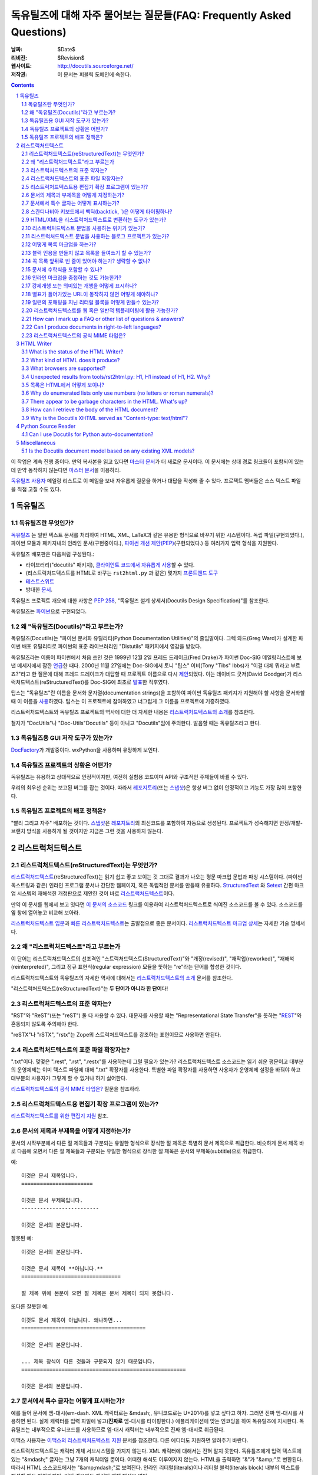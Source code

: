 .. -*- coding: utf-8 -*-


.. 관리자 주의 사항: 새로운 질문은 각 절의 마지막에 덧붙여서 절과 질문의 번호가
   바뀌지 않도록 한다.


======================================================================================
 독유틸즈에 대해 자주 물어보는 질문들(FAQ: Frequently Asked Questions)
======================================================================================

:날짜: $Date$
:리비전: $Revision$
:웹사이트: http://docutils.sourceforge.net/
:저작권: 이 문서는 퍼블릭 도메인에 속한다.

.. contents::
.. sectnum::


이 작업은 계속 진행 중이다. 만약 복사본을 읽고 있다면 `마스터 문서`_\ 가 더 새로운 문서이다.
이 문서에는 상대 경로 링크들이 포함되어 있는데 만약 동작하지 않는다면 `마스터 문서`_\ 을 이용하라.

`독유틸즈 사용자`_ 메일링 리스트로 이 메일을 보내 자유롭게 질문을 하거나 대답을 작성해 줄 수 있다.
프로젝트 멤버들은 소스 텍스트 파일을 직접 고칠 수도 있다.

.. _마스터 문서: https://veranostech.github.io/docs-korean-docutils/docutils/FAQ_ko.html
.. _연락 바람:
.. _독유틸즈 사용자: docs/user/mailing-lists.html#Docutils-users



독유틸즈
================

독유틸즈란 무엇인가?
----------------------------------


독유틸즈_ 는 일반 텍스트 문서를 처리하여 HTML, XML, LaTeX과 같은 유용한 형식으로
바꾸기 위한 시스템이다. 독립 파일(구현되었다.),
파이썬 모듈과 패키지내의 인라인 문서(구현중이다.),
`파이썬 개선 제안(PEP)`_\ (구현되었다.) 등
여러가지 입력 형식을 지원한다.

독유틸즈 배포판은 다음처럼 구성된다.:

* 라이브러리("docutils" 패키지), `클라이언트 코드에서 자유롭게 사용`_\ 할 수 있다.
* (리스트럭처드텍스트를 HTML로 바꾸는 ``rst2html.py`` 과 같은) 몇가지 `프론트엔드 도구`_
* `테스트스위트`_
* 방대한 문서_.

독유틸즈 프로젝트 개요에 대한 사항은 `PEP 258`_,
"독유틸즈 설계 상세서(Docutils Design Specification)"를 참조한다.

독유틸즈는 파이썬_\ 으로 구현되었다.

.. _독유틸즈: http://docutils.sourceforge.net/
.. _`파이썬 개선 제안(PEP)`: http://www.python.org/peps/pep-0012.html
.. _클라이언트 코드에서 자유롭게 사용: docs/api/publisher_ko.html
.. _프론트엔드 도구: docs/user/tools_ko.html
.. _테스트스위트: docs/dev/testing_ko.html
.. _문서: docs/index_ko.html
.. _PEP 258: http://www.python.org/peps/pep-0258.html
.. _파이썬: http://www.python.org/


왜 "독유틸즈(Docutils)"라고 부르는가?
--------------------------------------------------------

독유틸즈(Docutils)는 "파이썬 문서화 유틸리티(Python Documentation Utilities)"의 줄임말이다.
그렉 와드(Greg Ward)가 설계한 파이썬 배포 유틸리티로 파이썬의 표준 라이브러리인 "Distutils" 패키지에서 영감을 받았다.

독유틸즈라는 이름이 파이썬에서 처음 쓰인 것은 1999년 12월 2일 프레드 드레이크(Fred Drake)가
파이썬 Doc-SIG 메일링리스트에 보낸 메세지에서 잠깐 `언급`__\ 한 때다.
2000년 11월 27일에는 Doc-SIG에서 토니 "팁스" 이비(Tony "Tibs" Ibbs)가
"이걸 대체 뭐라고 부르죠?"라고 한 질문에 대해 프레드 드레이크가 대답할 때
프로젝트 이름으로 다시 `제안`__\ 되었다.
이는 데이비드 굿저(David Goodger)가 리스럭처드텍스트(reStructuredText)를
Doc-SIG에 최초로 `발표`__\ 한 직후였다.

팁스는 "독유틸즈"란 이름을
문서화 문자열(documentation strings)을 포함하여
파이썬 독유틸즈 패키지가 지원해야 할 사항을 문서화할 때 이 이름을 `사용`__\ 하였다.
팁스는 이 프로젝트에 참여하였고 너그럽게 그 이름을 프로젝트에 기증하였다.

리스트럭처드텍스트와 독유틸즈 프로젝트의 역사에 대한 더 자세한 내용은
`리스트럭처드텍스트의 소개`_\ 를 참조한다.

철자가 "DocUtils"나 "Doc-Utils"Docutils" 등이 아니고 "Docutils"임에 주의한다.
발음할 때는 독유틸즈라고 한다.

.. _리스트럭처드텍스트의 소개: docs/ref/rst/introduction_ko.html
__ http://mail.python.org/pipermail/doc-sig/1999-December/000878.html
__ http://mail.python.org/pipermail/doc-sig/2000-November/001252.html
__ http://mail.python.org/pipermail/doc-sig/2000-November/001239.html
__ http://homepage.ntlworld.com/tibsnjoan/docutils/STpy.html


독유틸즈용 GUI 저작 도구가 있는가?
--------------------------------------------------

DocFactory_\ 가 개발중이다. wxPython을 사용하며 유망하게 보인다.

.. _DocFactory:
   http://docutils.sf.net/sandbox/gschwant/docfactory/doc/


독유틸즈 프로젝트의 상황은 어떤가?
---------------------------------------------------------------------

독유틸즈는 유용하고 상대적으로 안정적이지만, 여전히 실험용 코드이며
API와 구조적인 주제들이 바뀔 수 있다.

우리의 최우선 순위는 보고된 버그를 잡는 것이다.
따라서 레포지토리_\ (또는 스냅샷_)은 항상 버그 없이 안정적이고
기능도 가장 많이 포함한다.


독유틸즈 프로젝트의 배포 정책은?
--------------------------------------------

"빨리 그리고 자주" 배포하는 것이다.
스냅샷_\ 은 레포지토리_\ 의 최신코드를 포함하여 자동으로 생성된다.
프로젝트가 성숙해지면 안정/개발-브랜치 방식을 사용하게 될 것이지만
지금은 그런 것을 사용하지 않는다.

.. _레포지토리: docs/dev/repository.html
.. _스냅샷: http://docutils.sourceforge.net/#download


리스트럭처드텍스트
================================================================

리스트럭처드텍스트(reStructuredText)는 무엇인가?
---------------------------------------------------------------------------

리스트럭처드텍스트_\ (reStructuredText)는 읽기 쉽고 좋고 보이는 것 그대로 결과가 나오는 평문 마크업 문법과 파싱 시스템이다.
(파이썬 독스트링과 같은) 인라인 프로그램 문서나 간단한 웹페이지, 혹은 독립적인 문서를 만들때 유용하다.
StructuredText_ 와 Setext_ 간편 마크업 시스템의 재해석한 개정판으로 제안한 것이 바로 리스트럭처드텍스트_\ 이다.

만약 이 문서를 웹에서 보고 잇다면
`이 문서의 소스코드 <https://raw.githubusercontent.com/VeranosTech/docs-korean-docutils/docs-korean/docutils/FAQ_ko.rst>`_
링크를 이용하여 리스트럭처드텍스트로 씌여진 소스코드를 볼 수 있다.
소스코드를 옆 창에 열어놓고 비교해 보아라.

`리스트럭처드텍스트 입문`_\ 과 `빠른 리스트럭처드텍스트`_\ 는
출발점으로 좋은 문서이다.
`리스트럭처드텍스트 마크업 상세`_\ 는 자세한 기술 명세서다.

.. _리스트럭처드텍스트 입문: docs/user/rst/quickstart_ko.html
.. _빠른 리스트럭처드텍스트: docs/user/rst/quickref_ko.html
.. _리스트럭처드텍스트 마크업 상세: docs/ref/rst/restructuredtext_ko.html
.. _리스트럭처드텍스트: https://veranostech.github.io/docs-korean-docutils/web/rst_ko.html
.. _StructuredText: http://dev.zope.org/Members/jim/StructuredTextWiki/FrontPage/
.. _Setext: http://docutils.sourceforge.net/mirror/setext.html


왜 "리스트럭처드텍스트"라고 부르는가
------------------------------------------------------------------------

이 단어는 리스트럭처드텍스트의 선조격인 "스트럭처드텍스트(StructuredText)"와
"개정(revised)", "재작업(reworked)",  "재해석(reinterpreted)", 그리고
정규 표현식(regular expression) 모듈을 뚯하는
"re"라는 단어를 합성한 것이다.

리스트럭처드텍스트와 독유틸즈의 자세한 역사에 대해서는 `리스트럭처드텍스트의 소개`_
문서를 참조한다.


"리스트럭처드텍스트(reStructuredText)"는 **두 단어가 아니라 한 단어**\ 다!


리스트럭처드텍스트의 표준 약자는?
--------------------------------------------------------

"RST"와 "ReST"(또는 "reST") 둘 다 사용할 수 있다.
대문자를 사용할 때는 "Representational State Transfer"을 뜻하는
"REST__"와 혼동되지 않도록 주의해야 한다.

"reSTX"나 "rSTX", "rstx"는 Zope의 스트럭처드텍스트를 강조하는 표현이므로 사용하면 안된다.

__ http://en.wikipedia.org/wiki/Representational_State_Transfer


리스트럭처드텍스트의 표준 파일 확장자는?
-------------------------------------------------------------------

".txt"이다.  몇몇은 ".rest", ".rst", ".restx"를 사용하는데 그럴 필요가 있는가?
리스트럭처드텍스트 소스코드는 읽기 쉬운 평문이고 대부분의 운영체제는 이미
텍스트 파일에 대해 ".txt" 확장자를 사용한다. 특별한 파일 확장자를 사용하면
사용자가 운영체제 설정을 바꿔야 하고 대부분의 사용자가 그렇게 할 수 없거나
하기 싫어한다.

`리스트럭처드텍스트의 공식 MIME 타입은?`_ 질문을 참조하라.


리스트럭처드텍스트용 편집기 확장 프로그램이 있는가?
-----------------------------------------------------------------------------------

`리스트럭처드텍스트를 위한 편집기 지원`__ 참조.

__ tools/editors/README_ko.html


문서의 제목과 부제목을 어떻게 지정하는가?
-----------------------------------------------------------

문서의 시작부분에서 다른 절 제목들과 구분되는 유일한 형식으로 장식한 절 제목은 특별히
문서 제목으로 취급한다.
비슷하게 문서 제목 바로 다음에 오면서 다른 절 제목들과 구분되는 유일한 형식으로 장식한 절 제목은
문서의 부제목(subtitle)으로 취급한다.

예::

    이것은 문서 제목입니다.
    =======================

    이것은 문서 부제목입니다.
    -------------------------

    이것은 문서의 본문입니다.

잘못된 예::

    이것은 문서의 본문입니다.

    이것은 문서 제목이 **아닙니다.**
    ================================

    절 제목 위에 본문이 오면 절 제목은 문서 제목이 되지 못합니다.

또다른 잘못된 예::

    이것도 문서 제목이 아닙니다. 왜나하면...
    ========================================

    이것은 문서의 본문입니다.

    ... 제목 장식이 다른 것들과 구분되지 않기 때문입니다.
    =====================================================

    이것은 문서의 본문입니다.


문서에서 특수 글자는 어떻게 표시하는가?
--------------------------------------------------------------------------------

예를 들어 문서에 엠-대시(em-dash. XML 캐릭터로는 &mdash;,
유니코드로는 U+2014)를 넣고 싶다고 하자. 그러면 진짜 엠-대시를 사용하면 된다.
실제 캐릭터를 입력 파일에 넣고(**진짜로** 엠-대시를 타이핑한다.)
애플리케이션에 맞는 인코딩을 하여 독유틸즈에 지시한다.
독유틸즈는 내부적으로 유니코드를 사용하므로 엠-대시 캐릭터는
내부적으로 진짜 엠-대시로 취급된다.

이맥스 사용자는 `이맥스의 리스트럭처드텍스트 지원`__
문서를 참조한다.  다른 에디터도 지원하면 알려주기 바란다.

__ tools/editors/emacs/README_ko.html

리스트럭처드텍스트는 캐릭터 개체 서브시스템을 가지지 않는다.
XML 캐릭터에 대해서는 전혀 알지 못한다.
독유틀즈에게 입력 텍스트에 있는  "&mdash;" 글자는
그냥 7개의 캐릭터일 뿐이다. 어떠한 해석도 이루어지지 않는다.
HTML을 출력하면 "&"가 "&amp;"로 변환된다. 따라서
HTML 소스코드에서는 "&amp;mdash;"로 보여진다.
인라인 리터럴(literals)이나 리터럴 블럭(literals block) 내부의
텍스트를 해설할 때도 마찬가지다. 어떤 경우에도 캐릭터 개체
해석은 없다.

만약 유니코드 호환 인코딩을 사용할 수 없고 7비트 아스키코드만 써야 한다면
돌아가는 방법이 있기는 하다.
독유틸즈 0.3.10에는 `표준 치환 정의 집합(Standard Substitution Definition Sets)`_\ 이 추가되었다.
이를 사용하면 치환 정의(substitution definitions)를 사용하여
XML이나 HTML 캐릭터를 넣을 수 있다.
예를 들어 일본 엔화 표시는 다음과 같이 쓸 수 있다.

    .. include:: <xhtml1-lat1.txt>

    식사가 |yen| 600이라고?  정말 싸네!

옛날 버전의 독유틸즈에서는
캐릭터 개체 셋의 치환 정의를 할 때 "unicode_" 지시어를 사용할 수 있다.
아이디어를 제공해준 데이비드 프리스트(David Priest)에게 감사한다.

만약 XML 스타일의 캐릭터 개체를 사용해야 한다면
UTF-8이나 비슷한 걸로 변환하는 전처리기를 직접 구현해야 한다.
하지만 이렇게 하면 더이상 캐릭터 개체를 자연스럽게 사용할 수 없기 때문에
상황이 복잡해진다.
"&mdash;"라고 쓰는 대신에 "&amp;mdash;"라고 써야 할 것이다.

롱-대시(long dash)의 경우에도 ("unicode_" 지시자를 사용하여)
문서에 다음처럼 치환 정의를 넣을 수 있다.::

    .. |--| unicode:: U+2013   .. 엔-대시(en dash)
    .. |---| unicode:: U+2014  .. 엠-대시(em dash), 좌우의 공백을 없앰.
       :trim:

.. |--| unicode:: U+2013   .. 엔-대시(en dash)
.. |---| unicode:: U+2014  .. 엠-대시(em dash), 좌우의 공백을 없앰.
   :trim:

이렇게 하면 다음 처럼 순수 아스키코드로 대시를 사용할 수 있다.:
"``foo |--| bar; foo |---| bar``",
는 "foo |--| bar; foo |---| bar"로
보일 것이다(모질라와 파이어폭스에서는 잘 안보일 수도 있다.).

"``foo|---|bar``"라고는 쓸 수 없기 때문에 일단 공백을 넣고
리스트럭처드텍스트 파서가 공백을 없애도록 ``:trim:`` 옵션이 필요하다.

.. _표준 치환 정의 집합(Standard Substitution Definition Sets):
   docs/ref/rst/definitions_ko.html
.. _unicode: docs/ref/rst/directives.html#unicode-character-codes
.. _tarball: http://docutils.sourceforge.net/tmp/charents.tgz
.. _to-do list: docs/dev/todo.html


스칸디나비아 키보드에서 백틱(backtick, \`)은 어떻게 타이핑하나?
---------------------------------------------------------------------------------------------------------

스칸디나비아 키보드를 쓰면 백틱(backtick, \`)키가 없으므로
리스트럭처드텍스트에서 백틱 사용이 어렵다.
백틱(\`) 캐릭터를 쓰려면 SHIFT-` + SPACE를 눌러야 한다.

불행하게도 현재까지 나온 어떤 방법으로도 모든 사람을 만족시킬 수 있는 방법은 없다.

스칸디나비아 프로그래머와 기술서 작가의 경우, 이 상황은
리스트럭처드텍스트 뿐 아니라 다른 프로그래밍 언어와 환경에서도 마찬가지이다.

가능한 해결방법은 다음과 같다.

* 백틱을 많이 상요하지 않는다면 가장 단순한 방법으로 백틱을 하나 치고서는
  카피-페이스트(copy and then paste)를 한다.
  이 방법이 SHIFT-` + SPACE를 계속 치는 것보다는 빠르다.

* 키보드 마크로를 사용한다.

* 키보드 매핑을 바꾼다. 스칸디나비아 키보드 배열은 프로그래밍과 기술서용의
  다른 캐릭터도 사용하기 힘들다.
  예를 들어 []{} 기호들도 미국식 자판에 비해 치기 힘들게 되어 있다.

  Axel Kollmorgen을 인용하면,

      윈도우에서는 `Microsoft Keyboard Layout Creator
      <http://www.microsoft.com/globaldev/tools/msklc.mspx>`__\ 를 쓰면
      쉽게 백틱 키를 매핑할 수 있다.

* 가상 키보드 및 캐릭터 팔레트를 사용한다.:

  - `Web-based keyboards <http://keyboard.lab.co.il/>`__ (IE에서만 사용가능).
  - 윈도우: `Click-N-Type <http://www.lakefolks.org/cnt/>`__.
  - 맥 OS X: 선호하는 캐릭터를 쉽게 입력하도록 저장 가능한 캐릭터 팔레트.
    시스템 환경설정을 열고 언어 및 지역, 키보드 환경 설정의 키보드 탭에서
    "메뉴 막대에서 키보드 및 이모티콘 표시"를 설정한다.

만약 더 나은 방법이 있다면 `연락 바람`_\ .


HTML/XML을 리스트럭처드텍스트로 변환하는 도구가 있는가?
---------------------------------------------------------------------------------------

여러 사람들이 이 아이디어를 교류하였으며 `독유틸즈 링크 목록`_\ 에
몇가지 리스트럭처드텍스트 생성 도구가 구현되어 있다.

리스트럭처드텍스트에서 다시 XML로 변환하는것이 불가능한 이유는 없다.
기술적으로 구현이 안된다면 버그로 간주해야 한다.
공백은 같지 않아도 문단은 상관없다.
링크나 ID 처리와 같은 자잘한 부분에서 어려움이 있을 수는 있다.

링크와 ID, 기타 부기(bookkeeping)와 같은 작은 디테일에서는 좀 더 까다로워 질 수 있다.

HTML의 경우에는 완벽하게 변환하는 것이 불가능하다.
추가 클래스 속성을 많이 추가한다고 해도 어려울 수 있다.
"아주 간단한 HTML"(간단한 정도를 잘 정의하면)을 리스트럭처드텍스트로
변환하는 것은 가능하겠지만 HTML 자체가 단순한 형식화에 지나지 않기 때문에
변환기가 유용하지 않을 것이다.
80% 정도는 자동으로 변환하고 나머지 20%를 수동으로 변환하는 80/20 접근방법을 쓸 수도 있다.

.. _독유틸즈 링크 목록: docs/user/links_ko.html


리스트럭처드텍스트 문법을 사용하는 위키가 있는가?
-----------------------------------------------------------------------------

There are several, with various degrees of completeness.  With no
implied endorsement or recommendation, and in no particular order:

다양한 완성도의 여러 위키가 있다. 일체의 추천과 칭찬을 배제하여 무작위 순서로 정리한 목록은 다음과 같다.:

* `Ian Bicking'의 실험적인 코드
  <http://docutils.sf.net/sandbox/ianb/wiki/Wiki.py>`__

* `모인모인(MoinMoin) <http://moinmoin.wikiwikiweb.de/>`__\ 도 일부 지원한다.
  다음은 `샘플 <http://moinmoin.wikiwikiweb.de/RestSample>`__\ 이다.

* Zope 기반의 `Zwiki <http://zwiki.org/>`__

* Zope3 기반의 Zwiki (Zope 3 소스트리 ``zope.products.zwiki``)

* `StikiWiki <http://mithrandr.moria.org/code/stikiwiki/>`__

* `Trac <http://trac.edgewall.com//>`__ \ 도 위키 마크업의 대체품으로
  리스트럭처드텍스트 문법을
  `지원 <http://trac.edgewall.com//wiki/WikiRestructuredText>`__\ 한다.
  RST 참조 지시어나 'trac' 역할 지시자를 사용한 `TracLinks
  <http://trac.edgewall.com//wiki/TracLinks>`__\ 도 지원한다.

다른 리스트럭처드텍스트 지원 위키가 있다면 `연락 바람`_\ .

.. dead link
.. The example application for the `Web Framework Shootout
.. <http://colorstudy.com/docs/shootout.html>`__ article is a Wiki using
.. reStructuredText.


리스트럭처드텍스트 문법을 사용하는 블로그 프로젝트가 있는가?
-----------------------------------------------------------------------------

다음 목록은 특정한 순서를 따르지 않으며 특별히 어떤 것을 추천하지도 않는다.

* `Firedrop <http://www.voidspace.org.uk/python/firedrop2/>`__
* `PyBloxsom <http://pyblosxom.sourceforge.net/>`__
* `Lino WebMan <http://lino.sourceforge.net/webman.html>`__
* `Pelican <http://blog.getpelican.com/>`__
  (`PyPi <http://pypi.python.org/pypi/pelican>`__)

다른 리스트럭처드텍스트 지원 블로그가 있다면 `연락 바람`_\ .


.. _Can lists be indented without generating block quotes?:

어떻게 목록 마크업을 하는가?
------------------------------------------------------

`글머리 기호 목록`_ & `순서 목록`_ 마크업은 아주 직관적이지만
다음 두 가지를 주의해야 한다.

.. _글머리 기호 목록: docs/ref/rst/restructuredtext_ko.html#bullet-lists
.. _순서 목록: docs/ref/rst/restructuredtext_ko.html#enumerated-lists

1. 목록을 **들여쓰기하면 안된다**\ . 다음은 옳은 예이다.::

       문장

       * 목록 항목 1

         * 내포 항목 1.1
         * 내포 항목 1.2

       * 목록 항목 2

   다음은 틀린 예이다.::

       문장

         * 목록 항목 1

             * 내포 항목 1.1
             * 내포 항목 1.2

         * 목록 항목 2

   (항목 1.1이나 1.2처럼) 들여쓰기를 하면 블럭 인용(block quote)으로 간주한다.
   아마도 의도한 바와 다를 것이다.
   이렇게 하면 출력에서 목록이 너무 많이 들어가게 된다.

2. 같은 레벨의 항목인 경우만 제외하고 목록 항목 **앞뒤로 반드시 빈 줄**\ 이 있어야 한다.
   같은 레벨의 항목의 경우에는 빈 줄이 있어도 되고 없어도 된다.
   위 예제에서도 볼 수 있다.

*출력*\ 된 형식은 입력에 의존하지 않으며 출력기(writer)와 스타일시트에 의해 결정된다.
예를 들어 HTML 출력에서 리스트는 기본으로 들여쓰기 되지는 않는다.
자세한 내용은 `목록은 HTML에서 어떻게 보이나?`_ 항목을 참조한다.


블럭 인용을 만들지 않고 목록을 들여쓰기 할 수 있는가?
-----------------------------------------------------------------------------------------

어떤 사람들은 들여쓰기가 있는 목록을 쓰면서 블럭 인용을 만들지 않기를 바란다.
리스트럭처드텍스트에서 이것을 허용하는가에 대한 많은 토론이 있었다. 하지만
이렇게 구현하려면 몇가지 해결해야 할 이슈가 있다. 이 이슈에 대해 정리한 내용은
`앞으로 해야 할 일`__\ 을 참조한다.

__ docs/dev/todo.html#indented-lists


꼭 목록 앞뒤로 빈 줄이 있어야 하는가? 생략할 수 없나?
--------------------------------------------------------------

대답: 생략할 수 없다.

리스트럭처드텍스트에서는 목록의 앞뒤로 빈 줄(blank lines) 없이 목록을
마크업하거나 파싱할 수 없다. 빈 줄이 많으면 중첩된 목록이 보기 흉해질 수 있지만
불명확한 마크업을 피하기 위해 치루어야 할 대가이다.
몇몇 다른 텍스트기반 마크업 시스템은 중첩된 목록에서 빈 줄을 요구하지 않는다.
그 대신 더 불명확해 지거나 복잡하게 된다.
예를 들어, `Epytext <http://epydoc.sf.net/epytext.html#list>`_\ 에서는
목록 앞뒤로 빈 줄이 필요없지만 대신 목록 자체를 들여쓰기 해야 하고
불명확한 경우를 피해야 한다.


문서에 수학식을 포함할 수 있나?
------------------------------------------------------

`수학 지시자(math directive)`_\ 와 `수학 역할자(math role)`_\ 를 사용한다.
독유틸즈 0.8 이후 버전에서 사용할 수 있다.

.. _수학 지시자(math directive): docs/ref/rst/directives_ko.html#math
.. _수학 역할자(math role): docs/ref/rst/roles_ko.html#math


인라인 마크업을 중첩하는 것도 가능한가?
-----------------------------------------------------------

현재로서는 불가능하다.
`앞으로 해야 할 일`__ (`세부사항은 여기에`__)\ 에 나와있다.
리스트럭처드텍스트 파서에 곧 포함되기를 바란다.
포함되면 다음과 같은 마크업도 가능해 진다.::

    이 글은 *`하이퍼링크`_\ 와
    ``인라인 리터럴``\ 을 포함하는 텍스트 강조*\ 의 예이다..

__ docs/dev/todo.html#nested-inline-markup
__ docs/dev/rst/alternatives.html#nested-inline-markup

해결 방법이 있지만, 꼬이거나 보기 안좋아지므로 권장하지 않는다.

* 인라인 마크업과 하이퍼링크를 결합하려면
  `치환 정의(substitution_definition)`__\ 와
  `참조(reference)`__\ 를
  `"replace" 지시자`__\ 와 같이 사용하면 된다.
  다음은 예문이다.::

      이것은 |강조표시된 하이퍼링크|_\ 이다..

      .. |강조표시된 하이퍼링크| replace:: *강조표시된 하이퍼링크*
      .. _강조표시된 하이퍼링크: http://example.org

  하이퍼링크의 일부분만 치환하는 것은 불가능하다.
  전체를 치환하거나 아예 치환하지 않아야 한다.

  __ docs/ref/rst/restructuredtext_ko.html#substitution-definitions
  __ docs/ref/rst/restructuredtext_ko.html#substitution-references
  __ docs/ref/rst/directives_ko.html#replace

* `"raw" 지시자`__\ 를 사용하여 HTML 문을 HTML 출력에 삽입할 수 있다.::

      이것은 |stuff|\ 이다.

      .. |stuff| raw:: html

         <em>
         <a href="http://example.org">하이펄링크</a>와
         <tt>인라인 리터럴</tt>을 동시에 가지면서
         강조표시가 된 예
         </em>

  LaTeX 출력인 경우에는 LaTeX 명령을 삽입할 수도 있다.

  __ docs/ref/rst/directives_ko.html#raw


강제개행 또는 의미있는 개행을  어떻게 표시하나?
------------------------------------------------------

`라인 블록`__ 은 주소 블록, 절, 그리고 강제개행이 의미있거나 반드시 유지되어야 할때를 위해 마련된 기능이다.
일반적인 리터럴 블록과는 달리 타입페이스(typeface)가 바뀌지 않으며 인라인 마크업 역시 인식된다. 예를 들면::

    | A one, two, a one two three four
    |
    | Half a bee, philosophically,
    |     must, *ipso facto*, half not be.
    | But half the bee has got to be,
    |     *vis a vis* its entity.  D'you see?
    |
    | But can a bee be said to be
    |     or not to be an entire bee,
    |         when half the bee is not a bee,
    |             due to some ancient injury?
    |
    | Singing...

__ docs/ref/rst/restructuredtext.html#line-blocks

수동으로 명시된 강제개행을 HTML 아웃풋에 삽입해야 할 경우의 또다른 해결책은 다음과 같다::

    .. |br| raw:: html

       <br />

    여기서 강제개행을 하고 싶다: |br| 여긴 개행 이.

    혹시 여분의 공백이 신경 쓰인다면, |br|\ 백슬래쉬-이스케이프를 하시오.


별표가 들어가있는 URL이 동작하지 않면 어떻게 해야하나?
-----------------------------------------------------

별표는 URL에 사용가능한 문자로 (참조 :RFC:`2396`), 종 URL에 사용되곤 한다. 예를 들면 다음과 같다::

    http://cvs.example.org/viewcvs.py/*checkout*/module/file

안타깝게도 파서는 별표를 강조 표시로 받아들인다. 슬래쉬는 구두점을 나타내는 용도로 사용되며 별표들을 마크업으로 인지하게 된다.
위의 예시를 파서를 사용하여 결절된 URL (truncated URL), 강조문구, 일반 텍스트들로 구분하면 다음과 같이 표현된다::

    http://cvs.example.org/viewcvs.py/
    *checkout*
    /module/file

마크업 인식을 차단하기 위해서는 백슬래쉬를 적어도 첫번째 별표에 적용하여 다음과 같이 이스케이프 시켜야한다::

    http://cvs.example.org/viewcvs.py/\*checkout*/module/file

두번째 별표에 이스케이핑을 적용해도 문제될 것은 없지만 꼭 해야할 필요는 없다.


일련의 포매팅을 지닌 리터럴 블록을 어떻게 만들수 있는가?
------------------------------------------------------

`파싱된 리터럴`_ 디렉티브를 사용하면 된다.

.. _파싱된 리터럴: docs/ref/rst/directives.html#parsed-literal

시나리오: 강제개행과 공백을 유지하기 위해 리터럴 블록을 호출하는 소스코드를 지닌 문서가 있고
문서 내 소스코드의 일부가 강조 표시 혹은 하이퍼링크와 같이 포매팅이 되어야 할 때 파싱된 리터럴 블록을 사용한다::

    .. parsed-literal::

       print "Hello world!"  # *tricky* code [1]_

강조문구 (``*tricky*``) 와 주석 참조 (``[1]_``) 가 파싱될 것이다.


리스트럭처드텍스트를 웹 혹은 일반적 템플레이팅에 활용 가능한가?
-----------------------------------------------------------

Docutils and reStructuredText can be used with or as a component of a
templating system, but they do not themselves include templating
functionality.  Templating should simply be left to dedicated
templating systems.  Users can choose a templating system to apply to
their reStructuredText documents as best serves their interests.

There are many good templating systems for Python (ht2html_, YAPTU_,
Quixote_'s PTL, Cheetah_, etc.; see this non-exhaustive list of `some
other templating systems`_), and many more for other languages, each
with different approaches.  We invite you to try several and find one
you like.  If you adapt it to use Docutils/reStructuredText, please
consider contributing the code to Docutils or `연락 바람`_ and we'll
keep a list here.

One reST-specific web templating system is `rest2web
<http://www.voidspace.org.uk/python/rest2web>`_, a tool for
automatically building websites, or parts of websites.

.. _ht2html: http://ht2html.sourceforge.net/
.. _YAPTU:
   http://aspn.activestate.com/ASPN/Cookbook/Python/Recipe/52305
.. _Quixote: http://www.mems-exchange.org/software/quixote/
.. _Cheetah: http://www.cheetahtemplate.org/
.. _some other templating systems:
   http://webware.sourceforge.net/Papers/Templates/


How can I mark up a FAQ or other list of questions & answers?
-------------------------------------------------------------

There is no specific syntax for FAQs and Q&A lists.  Here are two
options:

1. For a FAQ (Frequently Asked Questions, usually with answers), a
   convenient way to mark up the questions is as section titles, with
   the answer(s) as section content.  This document is marked up in
   this way.

   The advantages of using section titles for questions are: sections
   can be numbered automatically, and a table of contents can be
   generated automatically.  One limitation of this format is that
   questions must fit on one line (section titles may not wrap, in the
   source text).  For very long questions, the title may be a summary
   of the question, with the full question in the section body.

2. Field lists work well as Q&A lists::

       :Q: What kind of questions can we
           put here?

       :A: Any kind we like!

   In order to separate questions, lists can be used:

       1. :Q: What kind of question can we
              put here?
          :A: Any kind we like!

       2. :Q: How many answers can a question have?
          :A: It can have one,
          :A: or more.
          :A3: Answers can be numbered like this.
          :A: 1. Or like this.
              2. We're flexible!

   If you don't want to number or otherwise mark questions, you can
   use an empty comment between individual field lists to separate
   them::

       :Q: First question?
       :A: Answer.

       ..

       :Q: Second question?
       :A: Answer.


.. _bidi:

Can I produce documents in right-to-left languages?
---------------------------------------------------

Languages written from right to left, such as Arabic and Hebrew, must
be reordered according to the `Unicode Bidi Algorithm`_.  This
requires support from the editor and special markup in the output
format.

The source format of reStructuredText is relatively bidi-friendly:
most constructs are denoted by punctuation without intrusion of
English and when you must write in English, it's usually on a separate
line.  So any editor that auto-detects direction per-line (like gedit
or geresh_) will suffice.

Moreover, it's possible to translate_ all reStructuredText keywords.
This was not yet done for any RTL language, but when it is, it will be
possible to write an RTL document with vitually no English.  This will
allow reasonable use of editors limited to a single base direction for
the whole document (like Notepad, Vim and text boxes in Firefox).

.. _Unicode Bidi Algorithm: http://www.unicode.org/reports/tr9/
.. _geresh: http://www.typo.co.il/~mooffie/geresh/
.. _translate: docs/howto/i18n.html

The second problem is bidi markup of the output.  There is an almost
transparent implicit solution for HTML:

* Grab http://cben-hacks.sourceforge.net/bidi/hibidi.py and
  http://cben-hacks.sourceforge.net/bidi/rst2html_hibidi.py.
  Put them both in the same directory and make them executable.

* Use ``rst2html_hibidi.py`` instead of ``rst2html.py``.

* It infers dir attributes in the HTML from the text.  It does it
  hierachically, giving much better results than usual.  You can still
  use LRM/RLM and LRE/RLE/PDF control codes to help it.

  * If you want the gory details: See the full theory_, and note the
    incomplete practice_ (this is still a partial implementation - but
    sufficient for most needs).

    .. _theory: http://cben-hacks.sf.net/bidi/hibidi.html
    .. _practice: http://cben-hacks.sf.net/bidi/hibidi.html#practice

There is also an explicit way to set directions through CSS and
classes in the HTML:

* Copy ``default.css`` to a new file and add relevant parts of the
  following::

      /* Use these two if the main document direction is RTL */
      body { direction: rtl; }
      div.sidebar { float: left !important; }

      /* The next 3 rules are very useful in documents containing pieces
      of code in english */
      /* Use this if you all your literal blocks (::) are LTR */
      pre {direction: ltr; unicode-bidi: embed; }
      /* Use this if you all your inline literals (``) are LTR */
      tt {direction: ltr; unicode-bidi: embed; }
      /* Use this if you all your interpretted text (`) is LTR */
      cite {direction: ltr; unicode-bidi: embed; }

      /* Allow manual direction override by class directive and roles */
      .rtl { direction: rtl; }
      .ltr { direction: ltr; }

* Select this new stylesheet with ``--stylesheet=<file>`` or the
  stylesheet_ setting.

* Now if you need to override the direction of some element (from a
  paragraph to a whole section), write::

      .. class:: rtl

  or::

      .. class:: ltr

  before it (see the class_ directive for details).

* To change the direction of some inline text fragment, you can use
  RLE/LRE/PDF control characters, or write ``:rtl:`RTL text``` /
  ``:ltr:`RTL text```.  To use the latter syntax, you must write this
  once at the beginning of your document::

      .. role:: ltr
      .. role:: rtl

.. _stylesheet: docs/user/config.html#stylesheet
.. _class: docs/ref/rst/directives.txt#class

LaTeX is quite hard to implement (it doesn't support the bidi
algorithm, so all direction changes - even numbers in RTL text - must
be explicitly marked).  Other formats are more-or-less easy.

If you have any questions/problems/bugs related to bidi with docutils,
ask `Beni Cherniavsky`__ directly or the `독유틸즈 사용자`_ mailing
list.

__ mailto:cben@users.sf.net


리스트럭처드텍스트의 공식 MIME 타입은?
--------------------------------------------------------

While there is no registered MIME type for reStructuredText, the
"official unofficial" standard MIME type is "text/x-rst".  This was
invented for the build system for 파이썬 개선 제안(PEP: Python Enhancement Proposals),
and it's used by the python.org web site build system.

(The "x-" prefix means it's an unregistered MIME type.)

Also see `리스트럭처드텍스트의 표준 파일 확장자는?`_


HTML Writer
===========

What is the status of the HTML Writer?
--------------------------------------

The HTML Writer module, ``docutils/writers/html4css1.py``, is a
proof-of-concept reference implementation.  While it is a complete
implementation, some aspects of the HTML it produces may be incompatible
with older browsers or specialized applications (such as web templating).
The sandbox has some alternative HTML writers, contributions are welcome.


What kind of HTML does it produce?
----------------------------------

It produces XHTML compatible with the `XHTML 1.0`_ specification.  A
cascading stylesheet is required for proper viewing with a modern
graphical browser.  Correct rendering of the HTML produced depends on
the CSS support of the browser.  A general-purpose stylesheet,
``html4css1.css`` is provided with the code, and is embedded by
default.  It is installed in the "writers/html4css1/" subdirectory
within the Docutils package.  Use the ``--help`` command-line option
to see the specific location on your machine.

.. _XHTML 1.0: http://www.w3.org/TR/xhtml1/


What browsers are supported?
----------------------------

No specific browser is targeted; all modern graphical browsers should
work.  Some older browsers, text-only browsers, and browsers without
full CSS support are known to produce inferior results.  Firefox,
Safari, Mozilla (version 1.0 and up), Opera, and MS Internet Explorer
(version 5.0 and up) are known to give good results.  Reports of
experiences with other browsers are welcome.


Unexpected results from tools/rst2html.py: H1, H1 instead of H1, H2.  Why?
--------------------------------------------------------------------------

Here's the question in full:

    I have this text::

        Heading 1
        =========

        All my life, I wanted to be H1.

        Heading 1.1
        -----------

        But along came H1, and so shouldn't I be H2?
        No!  I'm H1!

        Heading 1.1.1
        *************

        Yeah, imagine me, I'm stuck at H3!  No?!?

    When I run it through tools/rst2html.py, I get unexpected results
    (below).  I was expecting H1, H2, then H3; instead, I get H1, H1,
    H2::

        ...
        <html lang="en">
        <head>
        ...
        <title>Heading 1</title>
        </head>
        <body>
        <div class="document" id="heading-1">
        <h1 class="title">Heading 1</h1>                <-- first H1
        <p>All my life, I wanted to be H1.</p>
        <div class="section" id="heading-1-1">
        <h1><a name="heading-1-1">Heading 1.1</a></h1>        <-- H1
        <p>But along came H1, and so now I must be H2.</p>
        <div class="section" id="heading-1-1-1">
        <h2><a name="heading-1-1-1">Heading 1.1.1</a></h2>
        <p>Yeah, imagine me, I'm stuck at H3!</p>
        ...

    What gives?

Check the "class" attribute on the H1 tags, and you will see a
difference.  The first H1 is actually ``<h1 class="title">``; this is
the document title, and the default stylesheet renders it centered.
There can also be an ``<h2 class="subtitle">`` for the document
subtitle.

If there's only one highest-level section title at the beginning of a
document, it is treated specially, as the document title.  (Similarly, a
lone second-highest-level section title may become the document
subtitle.)  See `문서의 제목과 부제목을 어떻게 지정하는가?`_ for
details.  Rather than use a plain H1 for the document title, we use ``<h1
class="title">`` so that we can use H1 again within the document.  Why
do we do this?  HTML only has H1-H6, so by making H1 do double duty, we
effectively reserve these tags to provide 6 levels of heading beyond the
single document title.

HTML is being used for dumb formatting for nothing but final display.
A stylesheet *is required*, and one is provided; see `What kind of
HTML does it produce?`_ above.  Of course, you're welcome to roll your
own.  The default stylesheet provides rules to format ``<h1
class="title">`` and ``<h2 class="subtitle">`` differently from
ordinary ``<h1>`` and ``<h2>``::

    h1.title {
      text-align: center }

    h2.subtitle {
      text-align: center }

If you don't want the top section heading to be interpreted as a
title at all, disable the `doctitle_xform`_ setting
(``--no-doc-title`` option).  This will interpret your document
differently from the standard settings, which might not be a good
idea.  If you don't like the reuse of the H1 in the HTML output, you
can tweak the `initial_header_level`_ setting
(``--initial-header-level`` option) -- but unless you match its value
to your specific document, you might end up with bad HTML (e.g. H3
without H2).

.. _doctitle_xform: docs/user/config.html#doctitle-xform
.. _initial_header_level: docs/user/config.html#initial-header-level

(Thanks to Mark McEahern for the question and much of the answer.)


목록은 HTML에서 어떻게 보이나?
--------------------------------

If list formatting looks strange, first check that you understand
`list markup`__.

__ `어떻게 목록 마크업을 하는가?`_

* By default, HTML browsers indent lists relative to their context.
  This follows a long tradition in browsers (but isn't so established
  in print).  If you don't like it, you should change the stylesheet.

  This is different from how lists look in reStructuredText source.
  Extra indentation in the source indicates a blockquote, resulting in
  too much indentation in the browser.

* A list item can contain multiple paragraphs etc.  In complex cases
  list items are separated by vertical space.  By default this spacing
  is omitted in "simple" lists.  A list is simple if every item
  contains a simple paragraph and/or a "simple" nested list.  For
  example:

      * text

        * simple

          * simple
          * simple

        * simple

        text after a nested list

      * multiple

        paragraphs

  In this example the nested lists are simple (and should appear
  compacted) but the outer list is not.

  If you want all lists to have equal spacing, disable the
  `compact_lists`_ setting (``--no-compact-lists`` option).  The
  precise spacing can be controlled in the stylesheet.

  Note again that this is not exactly WYSIWYG: it partially resembles
  the rules about blank lines being optional between list items in
  reStructuredText -- but adding/removing optional blank lines does
  not affect spacing in the output!  It's a feature, not a bug: you
  write it as you like but the output is styled consistently.

  .. _compact_lists: docs/user/config.html#compact-lists


Why do enumerated lists only use numbers (no letters or roman numerals)?
------------------------------------------------------------------------

The rendering of enumerators (the numbers or letters acting as list
markers) is completely governed by the stylesheet, so either the
browser can't find the stylesheet (try enabling the
`embed_stylesheet`_ setting [``--embed-stylesheet`` option]), or the
browser can't understand it (try a recent Firefox, Mozilla, Konqueror,
Opera, Safari, or even MSIE).

.. _embed_stylesheet: docs/user/config.html#embed-stylesheet


There appear to be garbage characters in the HTML.  What's up?
--------------------------------------------------------------

What you're seeing is most probably not garbage, but the result of a
mismatch between the actual encoding of the HTML output and the
encoding your browser is expecting.  Your browser is misinterpreting
the HTML data, which is encoded text.  A discussion of text encodings
is beyond the scope of this FAQ; see one or more of these documents
for more info:

* `UTF-8 and Unicode FAQ for Unix/Linux
  <http://www.cl.cam.ac.uk/~mgk25/unicode.html>`_

* Chapters 3 and 4 of `Introduction to i18n [Internationalization]
  <http://www.debian.org/doc/manuals/intro-i18n/>`_

* `Python Unicode Tutorial
  <http://www.reportlab.com/i18n/python_unicode_tutorial.html>`_

* `Python Unicode Objects: Some Observations on Working With Non-ASCII
  Character Sets <http://effbot.org/zone/unicode-objects.htm>`_

The common case is with the default output encoding (UTF-8), when
either numbered sections are used (via the "sectnum_" directive) or
symbol-footnotes.  3 non-breaking spaces are inserted in each numbered
section title, between the generated number and the title text.  Most
footnote symbols are not available in ASCII, nor are non-breaking
spaces.  When encoded with UTF-8 and viewed with ordinary ASCII tools,
these characters will appear to be multi-character garbage.

You may have an decoding problem in your browser (or editor, etc.).
The encoding of the output is set to "utf-8", but your browswer isn't
recognizing that.  You can either try to fix your browser (enable
"UTF-8 character set", sometimes called "Unicode"), or choose a
different encoding for the HTML output.  You can also try
``--output-encoding=ascii:xmlcharrefreplace`` for HTML or XML, but not
applicable to non-XMLish outputs (if using runtime
settings/configuration files, use ``output_encoding=ascii`` and
``output_encoding_error_handler=xmlcharrefreplace``).

If you're generating document fragments, the "Content-Type" metadata
(between the HTML ``<head>`` and ``</head>`` tags) must agree with the
encoding of the rest of the document.  For UTF-8, it should be::

    <meta http-equiv="Content-Type" content="text/html; charset=utf-8" />

Also, Docutils normally generates an XML declaration as the first line
of the output.  It must also match the document encoding.  For UTF-8::

    <?xml version="1.0" encoding="utf-8" ?>

.. _sectnum: docs/ref/rst/directives.html#sectnum


How can I retrieve the body of the HTML document?
-------------------------------------------------

(This is usually needed when using Docutils in conjunction with a
templating system.)

You can use the `docutils.core.publish_parts()`_ function, which
returns a dictionary containing an 'html_body_' entry.

.. _docutils.core.publish_parts(): docs/api/publisher.html#publish-parts
.. _html_body: docs/api/publisher.html#html-body


Why is the Docutils XHTML served as "Content-type: text/html"?
--------------------------------------------------------------

Full question:

    Docutils' HTML output looks like XHTML and is advertised as such::

      <?xml version="1.0" encoding="utf-8" ?>
      <!DOCTYPE html PUBLIC "-//W3C//DTD XHTML 1.0 Transitional//EN"
       "http://www.w3.org/TR/xht ml1/DTD/xhtml1-transitional.dtd">

    But this is followed by::

      <meta http-equiv="Content-Type" content="text/html; charset=utf-8" />

    Shouldn't this be "application/xhtml+xml" instead of "text/html"?

In a perfect web, the Docutils XHTML output would be 100% strict
XHTML.  But it's not a perfect web, and a major source of imperfection
is Internet Explorer.  Despite it's drawbacks, IE still represents the
majority of web browsers, and cannot be ignored.

Short answer: if we didn't serve XHTML as "text/html" (which is a
perfectly valid thing to do), it couldn't be viewed in Internet
Explorer.

Long answer: see the `"Criticisms of Internet Explorer" Wikipedia
entry <http://en.wikipedia.org/wiki/Criticisms_of_Internet_Explorer#XHTML>`__.

However, there's also `Sending XHTML as text/html Considered
Harmful`__.  What to do, what to do?  We're damned no matter what we
do.  So we'll continue to do the practical instead of the pure:
support the browsers that are actually out there, and not fight for
strict standards compliance.

__ http://hixie.ch/advocacy/xhtml

(Thanks to Martin F. Krafft, Robert Kern, Michael Foord, and Alan
G. Isaac.)


Python Source Reader
====================

Can I use Docutils for Python auto-documentation?
-------------------------------------------------

Yes, in conjunction with other projects.

The Sphinx_ documentation generator includes an autodoc module.

.. _Sphinx: http://sphinx.pocoo.org/index.html

Version 2.0 of Ed Loper's `Epydoc <http://epydoc.sourceforge.net/>`_
supports reStructuredText-format docstrings for HTML output.  Docutils
0.3 or newer is required.  Development of a Docutils-specific
auto-documentation tool will continue.  Epydoc works by importing
Python modules to be documented, whereas the Docutils-specific tool,
described above, will parse modules without importing them (as with
`HappyDoc <http://happydoc.sourceforge.net/>`_, which doesn't support
reStructuredText).

The advantages of parsing over importing are security and flexibility;
the disadvantage is complexity/difficulty.

* Security: untrusted code that shouldn't be executed can be parsed;
  importing a module executes its top-level code.
* Flexibility: comments and unofficial docstrings (those not supported
  by Python syntax) can only be processed by parsing.
* Complexity/difficulty: it's a lot harder to parse and analyze a
  module than it is to ``import`` and analyze one.

For more details, please see "Docstring Extraction Rules" in `PEP
258`_, item 3 ("How").


Miscellaneous
=============

Is the Docutils document model based on any existing XML models?
----------------------------------------------------------------

Not directly, no.  It borrows bits from DocBook, HTML, and others.  I
(David Goodger) have designed several document models over the years,
and have my own biases.  The Docutils document model is designed for
simplicity and extensibility, and has been influenced by the needs of
the reStructuredText markup.


..
   Local Variables:
   mode: indented-text
   indent-tabs-mode: nil
   sentence-end-double-space: t
   fill-column: 70
   End:

.. Here's a code css to make a table colourful::

   /* Table: */

   th {
       background-color: #ede;
   }

   /* alternating colors in table rows */
   table.docutils tr:nth-child(even) {
       background-color: #F3F3FF;
   }
   table.docutils tr:nth-child(odd) {
       background-color: #FFFFEE;
   }

   table.docutils tr {
       border-style: solid none solid none;
       border-width: 1px 0 1px 0;
       border-color: #AAAAAA;
   }
